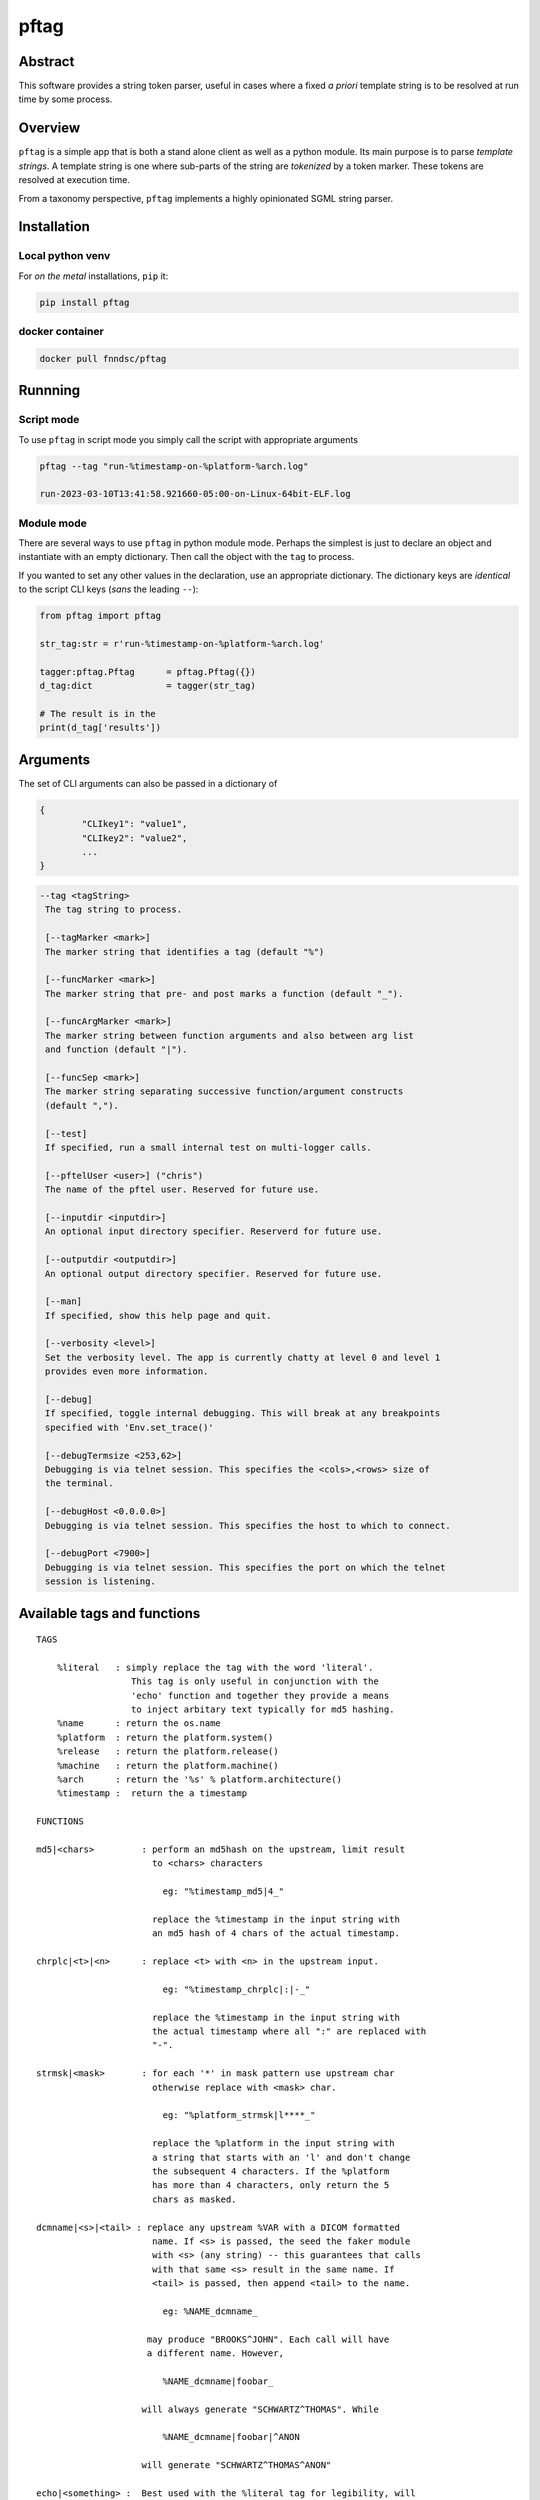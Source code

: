 pftag
=====

|Version| |MIT License| |ci|

Abstract
--------

This software provides a string token parser, useful in cases where a
fixed *a priori* template string is to be resolved at run time by some
process.

Overview
--------

``pftag`` is a simple app that is both a stand alone client as well as a
python module. Its main purpose is to parse *template strings*. A
template string is one where sub-parts of the string are *tokenized* by
a token marker. These tokens are resolved at execution time.

From a taxonomy perspective, ``pftag`` implements a highly opinionated
SGML string parser.

Installation
------------

Local python venv
~~~~~~~~~~~~~~~~~

For *on the metal* installations, ``pip`` it:

.. code:: bash

   pip install pftag

docker container
~~~~~~~~~~~~~~~~

.. code:: bash

   docker pull fnndsc/pftag

Runnning
--------

Script mode
~~~~~~~~~~~

To use ``pftag`` in script mode you simply call the script with
appropriate arguments

.. code:: bash


   pftag --tag "run-%timestamp-on-%platform-%arch.log"

   run-2023-03-10T13:41:58.921660-05:00-on-Linux-64bit-ELF.log

Module mode
~~~~~~~~~~~

There are several ways to use ``pftag`` in python module mode. Perhaps
the simplest is just to declare an object and instantiate with an empty
dictionary. Then call the object with the ``tag`` to process.

If you wanted to set any other values in the declaration, use an
appropriate dictionary. The dictionary keys are *identical* to the
script CLI keys (*sans* the leading ``--``):

.. code:: python

   from pftag import pftag

   str_tag:str = r'run-%timestamp-on-%platform-%arch.log'

   tagger:pftag.Pftag      = pftag.Pftag({})
   d_tag:dict              = tagger(str_tag)

   # The result is in the
   print(d_tag['results'])

Arguments
---------

The set of CLI arguments can also be passed in a dictionary of

.. code:: python

   {
           "CLIkey1": "value1",
           "CLIkey2": "value2",
           ...
   }

.. code:: html

          --tag <tagString>
           The tag string to process.

           [--tagMarker <mark>]
           The marker string that identifies a tag (default "%")

           [--funcMarker <mark>]
           The marker string that pre- and post marks a function (default "_").

           [--funcArgMarker <mark>]
           The marker string between function arguments and also between arg list
           and function (default "|").

           [--funcSep <mark>]
           The marker string separating successive function/argument constructs
           (default ",").

           [--test]
           If specified, run a small internal test on multi-logger calls.

           [--pftelUser <user>] ("chris")
           The name of the pftel user. Reserved for future use.

           [--inputdir <inputdir>]
           An optional input directory specifier. Reserverd for future use.

           [--outputdir <outputdir>]
           An optional output directory specifier. Reserved for future use.

           [--man]
           If specified, show this help page and quit.

           [--verbosity <level>]
           Set the verbosity level. The app is currently chatty at level 0 and level 1
           provides even more information.

           [--debug]
           If specified, toggle internal debugging. This will break at any breakpoints
           specified with 'Env.set_trace()'

           [--debugTermsize <253,62>]
           Debugging is via telnet session. This specifies the <cols>,<rows> size of
           the terminal.

           [--debugHost <0.0.0.0>]
           Debugging is via telnet session. This specifies the host to which to connect.

           [--debugPort <7900>]
           Debugging is via telnet session. This specifies the port on which the telnet
           session is listening.

Available tags and functions
----------------------------

::

           TAGS

               %literal   : simply replace the tag with the word 'literal'.
                             This tag is only useful in conjunction with the
                             'echo' function and together they provide a means
                             to inject arbitary text typically for md5 hashing.
               %name      : return the os.name
               %platform  : return the platform.system()
               %release   : return the platform.release()
               %machine   : return the platform.machine()
               %arch      : return the '%s' % platform.architecture()
               %timestamp :  return the a timestamp

           FUNCTIONS

           md5|<chars>         : perform an md5hash on the upstream, limit result
                                 to <chars> characters

                                   eg: "%timestamp_md5|4_"

                                 replace the %timestamp in the input string with
                                 an md5 hash of 4 chars of the actual timestamp.

           chrplc|<t>|<n>      : replace <t> with <n> in the upstream input.

                                   eg: "%timestamp_chrplc|:|-_"

                                 replace the %timestamp in the input string with
                                 the actual timestamp where all ":" are replaced with
                                 "-".

           strmsk|<mask>       : for each '*' in mask pattern use upstream char
                                 otherwise replace with <mask> char.

                                   eg: "%platform_strmsk|l****_"

                                 replace the %platform in the input string with
                                 a string that starts with an 'l' and don't change
                                 the subsequent 4 characters. If the %platform
                                 has more than 4 characters, only return the 5
                                 chars as masked.

           dcmname|<s>|<tail> : replace any upstream %VAR with a DICOM formatted
                                 name. If <s> is passed, the seed the faker module
                                 with <s> (any string) -- this guarantees that calls
                                 with that same <s> result in the same name. If
                                 <tail> is passed, then append <tail> to the name.

                                   eg: %NAME_dcmname_

                                may produce "BROOKS^JOHN". Each call will have
                                a different name. However,

                                   %NAME_dcmname|foobar_

                               will always generate "SCHWARTZ^THOMAS". While

                                   %NAME_dcmname|foobar|^ANON

                               will generate "SCHWARTZ^THOMAS^ANON"

           echo|<something> :  Best used with the %literal tag for legibility, will
                               replace the tag with <something>. Be careful of commas
                               in the <something>. If they are to be preserved you
                               will need to set --funcSep to something other than a
                               comma.

                                   %literal_echo|why-are-we-here?_

                               will replace the %literal with "why-are-we-here".
                               This is most useful when literal data is to obscured
                               in a template. For instance:

                                   %literal_echo|Subject12345,md5|5_

                               where say "Subject12345" is privileged information but
                               important to add to the string. In this case, we can
                               add and then hash that literal string. In future,
                               if we know all the privileged strings, we can easily
                               hash and then and lookup in any `pftag` generated
                               strings to resolve which hashes belong to which
                               subjects.

Functions
---------

::

       OVERVIEW
       In addition to performing a lookup on a template string token, this
       package can also process the lookup value in various ways. These
       process functions follow a Reverse Polish Notation (RPN) schema of

           tag func1 func2 func3 ...

       where first the <tag> is looked up, then this lookup is processed by
       <func1>. The result is then processed by <func2>, and so on and
       so forth.

       This RPN approach also mirrors the standard UNIX piping schema.

       A function that is to be applied to a <tag> should be connected
       to the tag with a <funcMarker> string, usually '_'. The final
       function should end with the same <funcMarker>, so

           %tag_func_

       will apply the function called "func" to the tag called "tag".

       Some functions can accept arguments. Arguments are passed to a function
       with a <funcArgMarker> string, typically '|', that also separates
       arguments:

           %tag_func|a1|a2|a3_

       will pass 'a1', 'a2', and 'a3' as parameters to "func".

       Finally, several functions can be chained within the '_'...'_' by
       separating the <func>|<argList> constructs with commas, so

           %tag_func|a1|a2|a3,func2|b1|b2|b3_

       All these special characters (tag marker, function pre- and post,
       arg separation, fand unction separation can be overriden. For instance,
       with a selection of

       --tagMarker "@" --funcMarker "[" --funcArgMarker "," --funcSep "|"

       strings can be specified as

           @tag[func,a1,a2,a3|func2,b1,b2,b3[

       where preference/legibilty is left to the user

Development
-----------

Instructions for developers.
~~~~~~~~~~~~~~~~~~~~~~~~~~~~

To debug, the simplest mechanism is to trigger the internal remote
telnet session with the ``--debug`` CLI. Then, in the code, simply add
``Env.set_trace()`` calls where appropriate. These can remain in the
codebase (i.e. you don’t need to delete/comment them out) since they are
only *live* when a ``--debug`` flag is passed.

Testing
~~~~~~~

Run unit tests using ``pytest``. Coming soon!

*-30-*

.. |Version| image:: https://img.shields.io/docker/v/fnndsc/pftag?sort=semver
   :target: https://hub.docker.com/r/fnndsc/pftag
.. |MIT License| image:: https://img.shields.io/github/license/fnndsc/pftag
   :target: https://github.com/FNNDSC/pftag/blob/main/LICENSE
.. |ci| image:: https://github.com/FNNDSC/pftag/actions/workflows/ci.yml/badge.svg
   :target: https://github.com/FNNDSC/pftag/actions/workflows/build.yml
